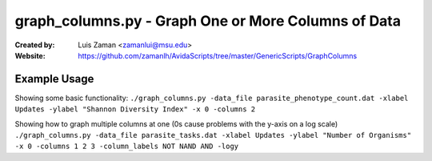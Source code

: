 ====================================================
graph_columns.py - Graph One or More Columns of Data
====================================================

:Created by:
    Luis Zaman <zamanlui@msu.edu>
:Website:
    https://github.com/zamanlh/AvidaScripts/tree/master/GenericScripts/GraphColumns

Example Usage
=============
Showing some basic functionality:
``./graph_columns.py -data_file parasite_phenotype_count.dat -xlabel Updates -ylabel "Shannon Diversity Index" -x 0 -columns 2``

Showing how to graph multiple columns at one (0s cause problems with the y-axis on a log scale)
``./graph_columns.py -data_file parasite_tasks.dat -xlabel Updates -ylabel "Number of Organisms" -x 0 -columns 1 2 3 -column_labels NOT NAND AND -logy``